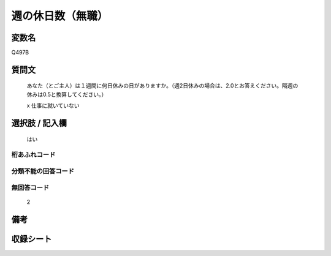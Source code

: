 .. title:: Q497B
.. rst-class:: item
====================================================================================================
週の休日数（無職）
====================================================================================================

.. rst-class:: varname
変数名
==================

Q497B

.. rst-class:: question
質問文
==================


   あなた（とご主人）は１週間に何日休みの日がありますか。（週2日休みの場合は、2.0とお答えください。隔週の休みは0.5と換算してください。）


   x 仕事に就いていない



.. rst-class:: answer
選択肢 / 記入欄
======================

  はい



.. rst-class:: overflow
桁あふれコード
-------------------------------
  


.. rst-class:: not_available
分類不能の回答コード
-------------------------------------
  


.. rst-class:: not_available
無回答コード
-------------------------------------
  2


.. rst-class:: bikou
備考
==================



.. rst-class:: include_sheet
収録シート
=======================================
.. hlist::
   :columns: 3
   
   
   * p2_3
   
   * p3_3
   
   * p4_3
   
   * p5a_3
   
   * p5b_3
   
   * p6_3
   
   * p7_3
   
   * p8_3
   
   * p9_3
   
   * p10_3
   
   * p14_3
   
   * p15_3
   
   * p16abc_3
   
   * p16d_3
   
   * p17_3
   
   * p18_3
   
   * p19_3
   
   * p20_3
   
   * p21abcd_3
   
   * p21e_3
   
   * p22_3
   
   * p23_3
   
   * p24_3
   
   * p25_3
   
   * p26_3
   
   


.. index:: Q497B